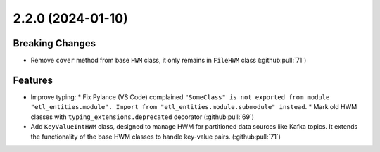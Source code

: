 2.2.0 (2024-01-10)
==================

Breaking Changes
----------------

- Remove ``cover`` method from base ``HWM`` class, it only remains in ``FileHWM`` class (:github:pull:`71`)


Features
--------

- Improve typing:
  * Fix Pylance (VS Code) complained ``"SomeClass" is not exported from module "etl_entities.module". Import from "etl_entities.module.submodule" instead``.
  * Mark old HWM classes with  ``typing_extensions.deprecated`` decorator (:github:pull:`69`)
- Add  ``KeyValueIntHWM`` class, designed to manage HWM for partitioned data sources like Kafka topics. It extends the functionality of the base HWM classes to handle key-value pairs. (:github:pull:`71`)

